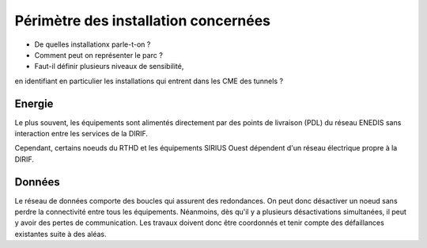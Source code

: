 Périmètre des installation concernées
******************************************

* De quelles installationx parle-t-on ?
* Comment peut on représenter le parc ?
* Faut-il définir plusieurs niveaux de sensibilité, 
en identifiant en particulier les installations qui entrent dans les CME des tunnels ?


Energie
=======
Le plus souvent, les équipements sont alimentés directement par des points de livraison (PDL) 
du réseau ENEDIS sans interaction entre les services de la DIRIF.

Cependant, certains noeuds du RTHD et les équipements SIRIUS Ouest dépendent d'un réseau électrique propre à la DIRIF.


Données
===========
Le réseau de données comporte des boucles qui assurent des  redondances. On peut donc désactiver un noeud sans perdre 
la connectivité entre tous les équipements.
Néanmoins, dès qu'il y a plusieurs désactivations simultanées, il peut y avoir des pertes de communication. 
Les travaux doivent donc être coordonnés et tenir compte des défaillances existantes suite à des aléas.

